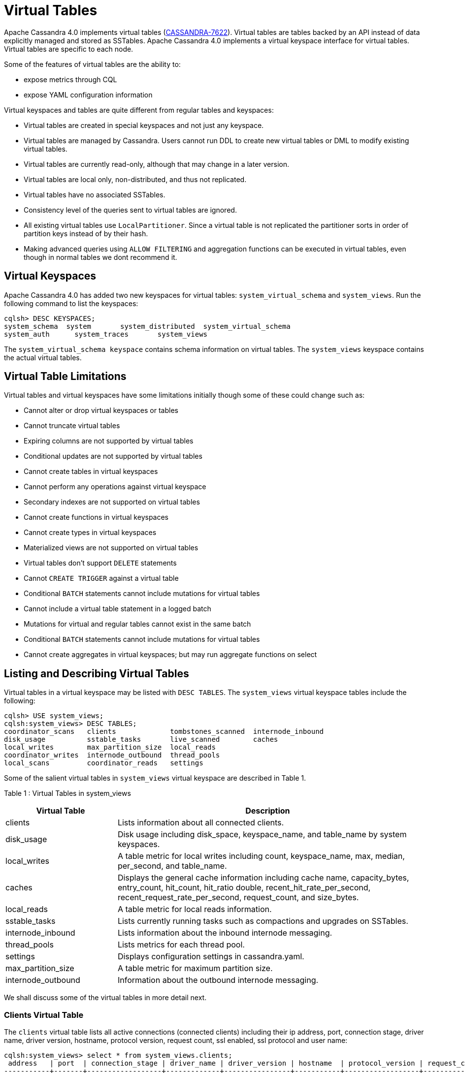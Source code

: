 = Virtual Tables

Apache Cassandra 4.0 implements virtual tables (https://issues.apache.org/jira/browse/CASSANDRA-7622[CASSANDRA-7622]).
Virtual tables are tables backed by an API instead of data explicitly managed and stored as SSTables. 
Apache Cassandra 4.0 implements a virtual keyspace interface for virtual tables. 
Virtual tables are specific to each node.

Some of the features of virtual tables are the ability to:

* expose metrics through CQL
* expose YAML configuration information

Virtual keyspaces and tables are quite different from regular tables and keyspaces:

* Virtual tables are created in special keyspaces and not just any keyspace.
* Virtual tables are managed by Cassandra. Users cannot run DDL to create new virtual tables or DML to modify existing virtual tables.
* Virtual tables are currently read-only, although that may change in a later version.
* Virtual tables are local only, non-distributed, and thus not replicated.
* Virtual tables have no associated SSTables.
* Consistency level of the queries sent to virtual tables are ignored.
* All existing virtual tables use `LocalPartitioner`. 
Since a virtual table is not replicated the partitioner sorts in order of partition keys instead of by their hash.
* Making advanced queries using `ALLOW FILTERING` and aggregation functions can be executed in virtual tables, even though in normal tables we dont recommend it.

== Virtual Keyspaces

Apache Cassandra 4.0 has added two new keyspaces for virtual tables:
`system_virtual_schema` and `system_views`. Run the following command to
list the keyspaces:

....
cqlsh> DESC KEYSPACES;
system_schema  system       system_distributed  system_virtual_schema
system_auth      system_traces       system_views
....

The `system_virtual_schema keyspace` contains schema information on
virtual tables. The `system_views` keyspace contains the actual virtual
tables.

== Virtual Table Limitations

Virtual tables and virtual keyspaces have some limitations initially
though some of these could change such as:

* Cannot alter or drop virtual keyspaces or tables
* Cannot truncate virtual tables
* Expiring columns are not supported by virtual tables
* Conditional updates are not supported by virtual tables
* Cannot create tables in virtual keyspaces
* Cannot perform any operations against virtual keyspace
* Secondary indexes are not supported on virtual tables
* Cannot create functions in virtual keyspaces
* Cannot create types in virtual keyspaces
* Materialized views are not supported on virtual tables
* Virtual tables don't support `DELETE` statements
* Cannot `CREATE TRIGGER` against a virtual table
* Conditional `BATCH` statements cannot include mutations for virtual
tables
* Cannot include a virtual table statement in a logged batch
* Mutations for virtual and regular tables cannot exist in the same
batch
* Conditional `BATCH` statements cannot include mutations for virtual
tables
* Cannot create aggregates in virtual keyspaces; but may run aggregate
functions on select

== Listing and Describing Virtual Tables

Virtual tables in a virtual keyspace may be listed with `DESC TABLES`.
The `system_views` virtual keyspace tables include the following:

....
cqlsh> USE system_views;
cqlsh:system_views> DESC TABLES;
coordinator_scans   clients             tombstones_scanned  internode_inbound
disk_usage          sstable_tasks       live_scanned        caches
local_writes        max_partition_size  local_reads
coordinator_writes  internode_outbound  thread_pools
local_scans         coordinator_reads   settings
....

Some of the salient virtual tables in `system_views` virtual keyspace
are described in Table 1.

Table 1 : Virtual Tables in system_views

[width="98%",cols="27%,73%",]
|===
|Virtual Table |Description

|clients |Lists information about all connected clients.

|disk_usage |Disk usage including disk_space, keyspace_name, and
table_name by system keyspaces.

|local_writes |A table metric for local writes including count,
keyspace_name, max, median, per_second, and table_name.

|caches |Displays the general cache information including cache name,
capacity_bytes, entry_count, hit_count, hit_ratio double,
recent_hit_rate_per_second, recent_request_rate_per_second,
request_count, and size_bytes.

|local_reads |A table metric for local reads information.

|sstable_tasks |Lists currently running tasks such as compactions and
upgrades on SSTables.

|internode_inbound |Lists information about the inbound internode
messaging.

|thread_pools |Lists metrics for each thread pool.

|settings |Displays configuration settings in cassandra.yaml.

|max_partition_size |A table metric for maximum partition size.

|internode_outbound |Information about the outbound internode messaging.
|===

We shall discuss some of the virtual tables in more detail next.

=== Clients Virtual Table

The `clients` virtual table lists all active connections (connected
clients) including their ip address, port, connection stage, driver
name, driver version, hostname, protocol version, request count, ssl
enabled, ssl protocol and user name:

....
cqlsh:system_views> select * from system_views.clients;
 address   | port  | connection_stage | driver_name | driver_version | hostname  | protocol_version | request_count | ssl_cipher_suite | ssl_enabled | ssl_protocol | username
-----------+-------+------------------+-------------+----------------+-----------+------------------+---------------+------------------+-------------+--------------+-----------
 127.0.0.1 | 50628 |            ready |        null |           null | localhost |                4 |            55 |             null |       False |         null | anonymous
 127.0.0.1 | 50630 |            ready |        null |           null | localhost |                4 |            70 |             null |       False |         null | anonymous

(2 rows)
....

Some examples of how `clients` can be used are:

* To find applications using old incompatible versions of drivers before
upgrading and with `nodetool enableoldprotocolversions` and
`nodetool disableoldprotocolversions` during upgrades.
* To identify clients sending too many requests.
* To find if SSL is enabled during the migration to and from ssl.

The virtual tables may be described with `DESCRIBE` statement. The DDL
listed however cannot be run to create a virtual table. As an example
describe the `system_views.clients` virtual table:

....
cqlsh:system_views> DESC TABLE system_views.clients;
CREATE TABLE system_views.clients (
  address inet,
  connection_stage text,
  driver_name text,
  driver_version text,
  hostname text,
  port int,
  protocol_version int,
  request_count bigint,
  ssl_cipher_suite text,
  ssl_enabled boolean,
  ssl_protocol text,
  username text,
  PRIMARY KEY (address, port)) WITH CLUSTERING ORDER BY (port ASC)
  AND compaction = {'class': 'None'}
  AND compression = {};
....

=== Caches Virtual Table

The `caches` virtual table lists information about the caches. The four
caches presently created are chunks, counters, keys and rows. A query on
the `caches` virtual table returns the following details:

....
cqlsh:system_views> SELECT * FROM system_views.caches;
name     | capacity_bytes | entry_count | hit_count | hit_ratio | recent_hit_rate_per_second | recent_request_rate_per_second | request_count | size_bytes
---------+----------------+-------------+-----------+-----------+----------------------------+--------------------------------+---------------+------------
  chunks |      229638144 |          29 |       166 |      0.83 |                          5 |                              6 |           200 |     475136
counters |       26214400 |           0 |         0 |       NaN |                          0 |                              0 |             0 |          0
    keys |       52428800 |          14 |       124 |  0.873239 |                          4 |                              4 |           142 |       1248
    rows |              0 |           0 |         0 |       NaN |                          0 |                              0 |             0 |          0

(4 rows)
....

=== Settings Virtual Table

The `settings` table is rather useful and lists all the current
configuration settings from the `cassandra.yaml`. The encryption options
are overridden to hide the sensitive truststore information or
passwords. The configuration settings however cannot be set using DML on
the virtual table presently: :

....
cqlsh:system_views> SELECT * FROM system_views.settings;

name                                 | value
-------------------------------------+--------------------
  allocate_tokens_for_keyspace       | null
  audit_logging_options_enabled      | false
  auto_snapshot                      | true
  automatic_sstable_upgrade          | false
  cluster_name                       | Test Cluster
  enable_transient_replication       | false
  hinted_handoff_enabled             | true
  hints_directory                    | /home/ec2-user/cassandra/data/hints
  incremental_backups                | false
  initial_token                      | null
                           ...
                           ...
                           ...
  rpc_address                        | localhost
  ssl_storage_port                   | 7001
  start_native_transport             | true
  storage_port                       | 7000
  stream_entire_sstables             | true
  (224 rows)
....

The `settings` table can be really useful if yaml file has been changed
since startup and dont know running configuration, or to find if they
have been modified via jmx/nodetool or virtual tables.

=== Thread Pools Virtual Table

The `thread_pools` table lists information about all thread pools.
Thread pool information includes active tasks, active tasks limit,
blocked tasks, blocked tasks all time, completed tasks, and pending
tasks. A query on the `thread_pools` returns following details:

....
cqlsh:system_views> select * from system_views.thread_pools;

name                         | active_tasks | active_tasks_limit | blocked_tasks | blocked_tasks_all_time | completed_tasks | pending_tasks
------------------------------+--------------+--------------------+---------------+------------------------+-----------------+---------------
            AntiEntropyStage |            0 |                  1 |             0 |                      0 |               0 |             0
        CacheCleanupExecutor |            0 |                  1 |             0 |                      0 |               0 |             0
          CompactionExecutor |            0 |                  2 |             0 |                      0 |             881 |             0
        CounterMutationStage |            0 |                 32 |             0 |                      0 |               0 |             0
                 GossipStage |            0 |                  1 |             0 |                      0 |               0 |             0
             HintsDispatcher |            0 |                  2 |             0 |                      0 |               0 |             0
       InternalResponseStage |            0 |                  2 |             0 |                      0 |               0 |             0
         MemtableFlushWriter |            0 |                  2 |             0 |                      0 |               1 |             0
           MemtablePostFlush |            0 |                  1 |             0 |                      0 |               2 |             0
       MemtableReclaimMemory |            0 |                  1 |             0 |                      0 |               1 |             0
              MigrationStage |            0 |                  1 |             0 |                      0 |               0 |             0
                   MiscStage |            0 |                  1 |             0 |                      0 |               0 |             0
               MutationStage |            0 |                 32 |             0 |                      0 |               0 |             0
   Native-Transport-Requests |            1 |                128 |             0 |                      0 |             130 |             0
      PendingRangeCalculator |            0 |                  1 |             0 |                      0 |               1 |             0
PerDiskMemtableFlushWriter_0 |            0 |                  2 |             0 |                      0 |               1 |             0
                   ReadStage |            0 |                 32 |             0 |                      0 |              13 |             0
                 Repair-Task |            0 |         2147483647 |             0 |                      0 |               0 |             0
        RequestResponseStage |            0 |                  2 |             0 |                      0 |               0 |             0
                     Sampler |            0 |                  1 |             0 |                      0 |               0 |             0
    SecondaryIndexManagement |            0 |                  1 |             0 |                      0 |               0 |             0
          ValidationExecutor |            0 |         2147483647 |             0 |                      0 |               0 |             0
           ViewBuildExecutor |            0 |                  1 |             0 |                      0 |               0 |             0
           ViewMutationStage |            0 |                 32 |             0 |                      0 |               0 |             0
....

(24 rows)

=== Internode Inbound Messaging Virtual Table

The `internode_inbound` virtual table is for the internode inbound
messaging. Initially no internode inbound messaging may get listed. In
addition to the address, port, datacenter and rack information includes
corrupt frames recovered, corrupt frames unrecovered, error bytes, error
count, expired bytes, expired count, processed bytes, processed count,
received bytes, received count, scheduled bytes, scheduled count,
throttled count, throttled nanos, using bytes, using reserve bytes. A
query on the `internode_inbound` returns following details:

....
cqlsh:system_views> SELECT * FROM system_views.internode_inbound;
address | port | dc | rack | corrupt_frames_recovered | corrupt_frames_unrecovered |
error_bytes | error_count | expired_bytes | expired_count | processed_bytes |
processed_count | received_bytes | received_count | scheduled_bytes | scheduled_count | throttled_count | throttled_nanos | using_bytes | using_reserve_bytes
---------+------+----+------+--------------------------+----------------------------+-
----------
(0 rows)
....

=== SSTables Tasks Virtual Table

The `sstable_tasks` could be used to get information about running
tasks. It lists following columns:

....
cqlsh:system_views> SELECT * FROM sstable_tasks;
keyspace_name | table_name | task_id                              | kind       | progress | total    | unit
---------------+------------+--------------------------------------+------------+----------+----------+-------
       basic |      wide2 | c3909740-cdf7-11e9-a8ed-0f03de2d9ae1 | compaction | 60418761 | 70882110 | bytes
       basic |      wide2 | c7556770-cdf7-11e9-a8ed-0f03de2d9ae1 | compaction |  2995623 | 40314679 | bytes
....

As another example, to find how much time is remaining for SSTable
tasks, use the following query:

....
SELECT total - progress AS remaining
FROM system_views.sstable_tasks;
....

=== Other Virtual Tables

Some examples of using other virtual tables are as follows.

Find tables with most disk usage:

....
cqlsh> SELECT * FROM disk_usage WHERE mebibytes > 1 ALLOW FILTERING;

keyspace_name | table_name | mebibytes
---------------+------------+-----------
   keyspace1 |  standard1 |       288
  tlp_stress |   keyvalue |      3211
....

Find queries on table/s with greatest read latency:

....
cqlsh> SELECT * FROM  local_read_latency WHERE per_second > 1 ALLOW FILTERING;

keyspace_name | table_name | p50th_ms | p99th_ms | count    | max_ms  | per_second
---------------+------------+----------+----------+----------+---------+------------
  tlp_stress |   keyvalue |    0.043 |    0.152 | 49785158 | 186.563 |  11418.356
....

== The system_virtual_schema keyspace

The `system_virtual_schema` keyspace has three tables: `keyspaces`,
`columns` and `tables` for the virtual keyspace definitions, virtual
table definitions, and virtual column definitions respectively. It is
used by Cassandra internally and a user would not need to access it
directly.
